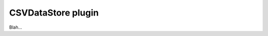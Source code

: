 .. _plugins_dataStore_csvDataStore:

=====================
 CSVDataStore plugin
=====================

Blah...
